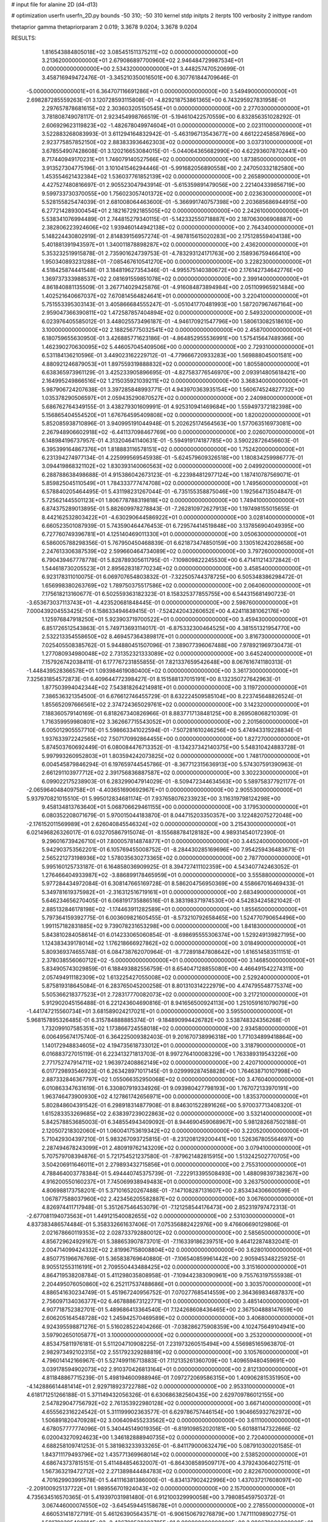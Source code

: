 # input file for alanine 2D (d4-d13)

# optimization
userfn       userfn_2D.py
bounds       -50 310; -50 310
kernel       stdp
initpts      2
iterpts      100
verbosity    2
inittype     random

thetaprior gamma
thetapriorparam 2 0.019; 3.3678 9.0204; 3.3678 9.0204

RESULTS:
  1.816543884805018E+02  3.085451511375211E+02  0.000000000000000E+00       3.213620000000000E+01
  2.679086897700960E+02  2.946484729987534E+01  0.000000000000000E+00       2.534320000000000E+01       3.448257470520699E-01  3.458716949472476E-01      -3.345210350016501E+00  6.307761844709646E-01
 -5.000000000000001E+01  6.364707116691286E+01  0.000000000000000E+00       3.549490000000000E+01       2.698287285559263E-01  3.120728593115808E-01      -4.829218753861365E+00  6.743295927831958E-01
  2.297657878681615E+02  2.303603205150545E+01  0.000000000000000E+00       2.277030000000000E+01       3.781808749078117E-01  2.923454998766519E-01      -5.194610422570559E+00  6.832856351028292E-01
  2.606929623119823E+02 -1.482678049974604E+01  0.000000000000000E+00       2.023110000000000E+01       3.522883268083993E-01  3.611294164832942E-01      -5.463196713543677E+00  4.661222458587696E+00
  2.923775857852150E+02  2.883833936462303E+02  0.000000000000000E+00       3.037310000000000E+01       3.678554907428608E-01  3.120216653084015E-01      -5.044064365682990E+00  4.622936078702441E+00
  8.717440949170231E+01  1.746079140527566E+02  0.000000000000000E+00       1.873850000000000E+01       3.913527304775196E-01  3.101041546294446E-01      -5.991682056890558E+00  2.247050332182580E+00
  1.453554621432384E+02  1.536037761852139E+02  0.000000000000000E+00       2.265890000000000E+01       4.427527480816697E-01  2.905523047943914E-01      -5.615359891479056E+00  2.221404339856719E+00
  9.599733730370055E+00  1.756023057401372E+02  0.000000000000000E+00       2.023630000000000E+01       5.528155825474039E-01  2.681008064463600E-01      -5.366991740757398E+00  2.203685686944915E+00
  6.277214289300454E+01  2.182167292185505E+02  0.000000000000000E+00       2.242610000000000E+01       5.538341076994489E-01  2.744815279340115E-01      -5.142332550718887E+00  2.187063006908887E+00
  2.382806223924606E+02  1.939460144942138E+02  0.000000000000000E+00       2.764340000000000E+01       5.148224430802919E-01  2.814839156957274E-01      -4.987815615020283E+00  2.175128559404138E+00
  5.401881391943597E+01  1.340011878898287E+02  0.000000000000000E+00       2.436200000000000E+01       5.353232519915878E-01  2.735901624739753E-01      -4.783293124171763E+00  2.158936759466410E+00
  1.950340893231288E+01 -7.085467610541270E+00  0.000000000000000E+00       3.228230000000000E+01       4.518425874441548E-01  3.184819627354346E-01      -4.995575140380672E+00  2.176142734642776E+00
  1.369737333988537E+02  2.081691559851078E+02  0.000000000000000E+00       2.399140000000000E+01       4.861840881135509E-01  3.267714029425876E-01      -4.916084873894984E+00  2.051109965921484E+00
  1.402521640667037E+02  7.670814564824641E+01  0.000000000000000E+00       3.220410000000000E+01       5.751553395303143E-01  3.405866684555247E-01      -5.051041770481993E+00  1.587207967467164E+00
  2.959047366390811E+02  1.472587857404894E+02  0.000000000000000E+00       2.549320000000000E+01       6.023976405585012E-01  3.448025573496187E-01      -4.946170921547796E+00  1.580613082518610E+00
  3.100000000000000E+02  2.188256775032541E+02  0.000000000000000E+00       2.458700000000000E+01       6.180759655630950E-01  3.426885771623186E-01      -4.864852955536991E+00  1.575415647489366E+00
  1.462390270630095E+02  5.446057045409506E+00  0.000000000000000E+00       2.729310000000000E+01       6.531184136210596E-01  3.449023162229712E-01      -4.779666720933283E+00  1.569888045001581E+00
  4.880921246879053E+01  1.897559319888832E+02  0.000000000000000E+00       1.805580000000000E+01       6.638365973961129E-01  3.425233905896695E-01      -4.827583776546970E+00  2.093914805618421E+00
  2.164995249866516E+02  1.215035921039211E+02  0.000000000000000E+00       3.368340000000000E+01       5.987906724207638E-01  3.397285848993771E-01       4.943970363935154E+00  1.560674524827732E+00
  1.035378290506597E+01  2.059435290870527E+02  0.000000000000000E+00       2.240980000000000E+01       5.686762764349155E-01  3.438279301609991E-01       4.925310941469684E+00  1.559497372182398E+00
  5.156865404554520E+01  1.676764595409808E+02  0.000000000000000E+00       1.820020000000000E+01       5.852085938710896E-01  3.940995191044948E-01       5.202625174564563E+00  1.577063516973081E+00
  2.267948906602918E+02 -6.441137098467769E+00  0.000000000000000E+00       2.026070000000000E+01       6.148984196737957E-01  4.313204641140631E-01      -5.594919174187785E+00  3.590228726456603E-01
  6.395399164867376E+01  1.818883116578151E+02  0.000000000000000E+00       1.752420000000000E+01       6.231394274977134E-01  4.225999569545938E-01      -5.624579609326518E+00  1.180834259986777E-01
  3.094419868321102E+02  1.830393140060563E+02  0.000000000000000E+00       2.049920000000000E+01       6.288788638498688E-01  4.915386042673123E-01      -6.223984812977124E+00  1.187410787569071E-01
  5.859825045110549E+01  1.784333777474708E+02  0.000000000000000E+00       1.749560000000000E+01       6.578840205464495E-01  5.431198231267044E-01      -6.735155358875046E+00  1.192564713504847E-01
  5.725621445501123E+01  1.806778788319818E+02  0.000000000000000E+00       1.749410000000000E+01       6.874375289013895E-01  5.882609978278843E-01      -7.262810972627913E+00  1.197498155015655E-01
  8.442162532803422E+01 -4.630290644586922E+01  0.000000000000000E+00       3.028140000000000E+01       6.660523501087939E-01  5.743590464476453E-01       6.729574414519848E+00  3.137856904049395E+00
  6.727760749396781E+01  4.125140469011330E+01  0.000000000000000E+00       3.050630000000000E+01       6.586005788298356E-01  5.767950450468839E-01       6.621873474850159E+00  3.130516242028658E+00
  2.247613306387539E+02  2.599660464734089E+02  0.000000000000000E+00       3.797260000000000E+01       6.790439467778778E-01  5.828789305611795E-01      -7.109809822245530E+00  6.471411214372842E-01
  1.544618730205523E+01  2.895628318770234E+02  0.000000000000000E+00       3.458540000000000E+01       6.923178311010075E-01  6.069707654803832E-01      -7.322505744378725E+00  6.505348386298472E-01
  1.656998380263769E+02  1.789750375517586E+02  0.000000000000000E+00       2.064060000000000E+01       7.175618213160677E-01  6.502559363182323E-01       8.158325377855755E+00  6.544315681490723E-01
 -3.653673037113743E+01 -4.423520681848445E-01  0.000000000000000E+00       2.598760000000000E+01       7.000439204553425E-01  6.158633494649415E-01      -7.524242043260652E+00  4.424118381062176E+00
  1.125976847918250E+01  5.923903719700522E+01  0.000000000000000E+00       3.459430000000000E+01       6.851726512543863E-01  5.749713693114017E-01      -6.875332300464525E+00  4.381551321954770E+00
  2.532213354558650E+02  8.469457364389817E+01  0.000000000000000E+00       3.816730000000000E+01       7.025405508385762E-01  5.944880451507096E-01       7.389077396067488E+00  7.978921969730473E-01
  1.277080934980048E+02  2.731352321333089E+02  0.000000000000000E+00       3.645240000000000E+01       7.157926742038411E-01  6.177767231855855E-01       7.821337659542648E+00  8.067616741180313E-01
 -1.448439528366578E+01  1.093984619080400E+02  0.000000000000000E+00       3.361730000000000E+01       7.325631854572873E-01  6.409644772398427E-01       8.151588137015191E+00  8.132350727642963E-01
  1.877503994042344E+02  7.543818264214981E+01  0.000000000000000E+00       3.119720000000000E+01       7.386536321354500E-01  6.676612746455729E-01       8.632224509585104E+00  8.223745648826524E-01
  1.855652097666561E+02  2.374724365029761E+02  0.000000000000000E+00       3.142320000000000E+01       7.188360579140169E-01  6.818267340826966E-01       8.883771713848125E+00  8.269508068210309E-01
  1.716359959980801E+02  3.362667715543052E+01  0.000000000000000E+00       2.201560000000000E+01       6.005012905557710E-01  5.598663341022594E-01      -7.507281610246256E+00  5.474943319228834E-01
  1.937633972242565E+02  7.507170992864455E+00  0.000000000000000E+00       1.827270000000000E+01       5.874503760692449E-01  6.080084476713352E-01      -8.134237342140375E+00  5.548310424883728E-01
  5.997993260952803E+01  1.803594242073825E+02  0.000000000000000E+00       1.748170000000000E+01       6.004545879846294E-01  6.197659744545786E-01      -8.367712315636913E+00  5.574307591390963E-01
  2.661291103977712E+02  2.391756836887587E+02  0.000000000000000E+00       3.302230000000000E+01       6.099022175238903E-01  6.283299047914029E-01      -8.509472344634563E+00  5.589758377921177E-01
 -2.065964048409758E+01 -4.403651690692967E+01  0.000000000000000E+00       2.905530000000000E+01       5.937970821015510E-01  5.995012834681174E-01       7.937658076233923E+00  3.116319798124298E+00
  9.458134813763640E+01  5.068706629461155E+00  0.000000000000000E+00       3.179530000000000E+01       6.080352208071679E-01  5.970015044183870E-01       8.044715203350357E+00  3.122482075272048E+00
 -2.176152011569989E+01  2.626040845546324E+02  0.000000000000000E+00       3.215430000000000E+01       6.021496826326017E-01  6.032705867915074E-01      -8.155688784128182E+00  4.989314540172390E-01
  9.296016739426710E+01  7.800057814874877E+01  0.000000000000000E+00       3.445240000000000E+01       5.942903753562201E-01  6.105769455008752E-01      -8.284430285169696E+00  7.954259436483671E-01
  2.565221273198936E+02  1.578035630273365E+02  0.000000000000000E+00       2.787700000000000E+01       5.995160125733187E-01  6.164858036909925E-01       8.394727411102359E+00  4.543407742463052E-01
  1.276466404933987E+02 -3.886899178465959E+01  0.000000000000000E+00       3.555880000000000E+01       5.977284434972084E-01  6.308147665169728E-01       8.586204756950369E+00  4.558667016469433E-01
  5.349781619375982E+01 -2.316312516719161E+01  0.000000000000000E+00       2.683490000000000E+01       5.646234656270405E-01  6.068191735886516E-01       8.383198371974530E+00  4.542834245821042E-01
  2.885132846178198E+02 -1.174463911282589E+01  0.000000000000000E+00       1.855650000000000E+01       5.797364159392775E-01  6.003609821605455E-01      -8.573210792658465E+00  1.524770790654496E+00
  1.991157182831885E+02  9.739078231653298E+00  0.000000000000000E+00       1.841830000000000E+01       5.843810284058614E-01  6.014233065060854E-01      -8.698695555306374E+00  1.529249139827195E+00
  1.124383439178014E+02  1.176218666927862E+02  0.000000000000000E+00       3.018490000000000E+01       5.809369374655748E-01  6.084738762070964E-01      -8.772891847808642E+00  1.616514583511151E-01
  2.378038556060712E+02 -5.000000000000000E+01  0.000000000000000E+00       3.146850000000000E+01       5.834905743029859E-01  6.188493882556759E-01       8.654047128855080E+00  4.466491542274311E+00
  2.057494911182309E+02  1.613225427055008E+02  0.000000000000000E+00       2.529240000000000E+01       5.875819318645084E-01  6.283765045200258E-01       8.801310314222979E+00  4.474795548775374E+00
  5.505366218377523E+01  2.728317770082073E+02  0.000000000000000E+00       3.217210000000000E+01       5.912902045156488E-01  6.221243604690816E-01       8.941656500924113E+00  1.251059161079079E+00
 -1.441747215560734E+01  3.681589024217021E+01  0.000000000000000E+00       3.595500000000000E+01       5.968157895326485E-01  6.315784888885374E-01      -9.184890994426782E+00  3.538748324356268E-01
  1.732099107585351E+02  1.173866724558018E+02  0.000000000000000E+00       2.934580000000000E+01       6.006495674175740E-01  6.364225009382403E-01       9.201670738996318E+00  1.771034899418864E+00
  1.140172948834605E+02  4.194735618733012E+01  0.000000000000000E+00       3.318790000000000E+01       6.016883727015119E-01  6.223413271813703E-01       8.997276410008329E+00  1.763389319543226E+00
  2.771752747914711E+02  1.963972408862149E+02  0.000000000000000E+00       2.420710000000000E+01       6.017729893546923E-01  6.263428971017145E-01       9.029999287458828E+00  1.764638710107998E+00
  2.887332846367797E+02  1.055066352950068E+02  0.000000000000000E+00       3.476040000000000E+01       6.010863347631619E-01  6.330807919334926E-01       9.093980427798193E+00  1.767072133970191E+00
  1.963746473900930E+02  4.127861742656971E+00  0.000000000000000E+00       1.835370000000000E+01       5.802848604391542E-01  6.298918314877908E-01       8.846301522891626E+00  5.970037713408320E-01
  1.615283353269685E+02  2.638397239022863E+02  0.000000000000000E+00       3.532140000000000E+01       5.842578853685003E-01  6.348554943409092E-01       8.944690459068967E+00  5.981282687502188E-01
  2.120507218302060E+01  1.060041753619342E+02  0.000000000000000E+00       3.220520000000000E+01       5.710429304397210E-01  5.983267093725815E-01      -8.231208129200441E+00  1.526367805564697E+00
  2.287494678243099E+01  2.480919762143209E+02  0.000000000000000E+00       3.079410000000000E+01       5.707579708394876E-01  5.721754521237580E-01      -7.879621482815915E+00  1.513242502770705E+00
  3.504206911646011E+01  2.279893432715856E+01  0.000000000000000E+00       2.755310000000000E+01       4.788464003778384E-01  5.494440745375739E-01      -7.222913395508493E+00  1.488098397382367E+00
  4.916200550160237E+01  7.745069938949483E+01  0.000000000000000E+00       3.263750000000000E+01       4.806988173758201E-01  5.371016520267488E-01      -7.147108287131607E+00  2.853434306600599E-01
  1.067877588037960E+02  2.423456205582887E+02  0.000000000000000E+00       3.067600000000000E+01       4.826974411717948E-01  5.351267546453079E-01      -7.121258544176473E+00  2.852319797472313E-01
 -2.677081194073563E+01  1.449121540082655E+02  0.000000000000000E+00       2.531030000000000E+01       4.837383486574484E-01  5.358332661637406E-01       7.075356882422976E+00  9.476606690129806E-01
  2.021678660119353E+02  2.028733792880012E+02  0.000000000000000E+00       2.585650000000000E+01       4.856729624929167E-01  5.388653907873701E-01      -7.116339186239751E+00  9.464122874832041E-01
  2.004714099424332E+02  2.819967158008804E+02  0.000000000000000E+00       3.628010000000000E+01       4.850775196676769E-01  5.365838769640880E-01      -7.106540859961442E+00  2.905945348225925E-01
  8.905512553116191E+01  2.709550443488425E+02  0.000000000000000E+00       3.315160000000000E+01       4.864719538208784E-01  5.411298035808958E-01      -7.109442383090961E+00  9.755763197555938E-01
  2.204495076050860E+02  6.252117537488686E+01  0.000000000000000E+00       3.303570000000000E+01       4.886541630234749E-01  5.451967240956752E-01       7.070277685414559E+00  2.364369834687837E+00
  2.756097134036377E+02  6.467888673122771E+01  0.000000000000000E+00       3.485140000000000E+01       4.907718752382701E-01  5.489686413364540E-01       7.124268608436465E+00  2.367504888147659E+00
  2.606205164548728E+02  1.245942570469589E+02  0.000000000000000E+00       3.406800000000000E+01       4.924395598871276E-01  5.516028522404266E-01      -7.038286275908359E+00  4.102475649104941E+00
  3.597902650105877E+01  3.100000000000000E+02  0.000000000000000E+00       3.253200000000000E+01       4.853475811976181E-01  5.511204710908225E-01       7.231973260515494E+00  4.556985165963870E-01
  2.982973492102315E+02  2.551792329288819E+02  0.000000000000000E+00       3.105760000000000E+01       4.796014142166967E-01  5.527499116713883E-01       7.112135261360709E+00  1.409659480459691E+00
  3.039178594902073E+02  2.910370426813164E+01  0.000000000000000E+00       2.812130000000000E+01       4.811848867715239E-01  5.498194600988946E-01       7.097272069586315E+00  1.409062815351950E+00
 -4.142886614481414E+01  2.929718923722788E+02  0.000000000000000E+00       2.953310000000000E+01       4.618171251266188E-01  5.371149432056326E-01       6.630686382560435E+00  2.629709786012155E+00
  2.547829047756792E+02  2.761353922980128E+02  0.000000000000000E+00       3.667140000000000E+01       4.655562316224542E-01  5.311199902363577E-01       6.629786757446154E+00  1.904665932762972E+00
  1.506891820470928E+02  3.006409455233562E+02  0.000000000000000E+00       3.611100000000000E+01       4.678057777774096E-01  5.340445149019356E-01      -6.819109852020181E+00  5.601881147322666E-02
  6.020043270924623E+00  1.346182888940735E+02  0.000000000000000E+00       2.720400000000000E+01       4.688258109741253E-01  5.381983233933265E-01      -6.841179000632479E+00  5.087910300201585E-01
  1.843711179493796E+02  1.435771369968014E+02  0.000000000000000E+00       2.538520000000000E+01       4.686743737815151E-01  5.411484854632007E-01      -6.864308589509717E+00  4.379243064027511E-01
  1.567363219472712E+02  2.271389844484783E+02  0.000000000000000E+00       2.822670000000000E+01       4.701629903991578E-01  5.441116381386000E-01      -6.834137902422996E+00  1.437037217608097E+00
 -2.209100925137722E+01  1.989556701924043E+02  0.000000000000000E+00       2.157000000000000E+01       4.735634516570365E-01  5.419397031981480E-01       6.912100329990058E+00  3.798085459750372E-01
  3.067446000074550E+02 -3.645459445158678E+01  0.000000000000000E+00       2.278550000000000E+01       4.660531418727191E-01  5.461263905643571E-01      -6.906150679276879E+00  1.747111098902775E-01
  1.581780395400914E+02 -2.436700538303785E+01  0.000000000000000E+00       2.988670000000000E+01       4.598578645378751E-01  5.169053273026221E-01      -6.504421663576157E+00  1.739585154932496E-01
  8.697429845481464E+01  1.291939963538837E+02  0.000000000000000E+00       2.653880000000000E+01       4.620522321244661E-01  5.190722975535218E-01       6.482300528558321E+00  1.043104704743703E+00
 -4.429329050161955E+01  1.179572032447536E+02  0.000000000000000E+00       3.163220000000000E+01       4.632132173409388E-01  5.220035112806573E-01       6.521800699355096E+00  1.044383828911156E+00
  2.056024011442248E+02  9.657304994049537E+01  0.000000000000000E+00       3.472430000000000E+01       4.644803656639072E-01  5.253789352924043E-01       6.570005296159083E+00  1.045936837760659E+00
  7.175267882618276E+01  9.958806201312775E+01  0.000000000000000E+00       3.161650000000000E+01       4.655162995423810E-01  5.245066845910537E-01      -6.633628310623050E+00  1.208645224788415E-01
  1.081275868025719E+00  1.451665267052742E+01  0.000000000000000E+00       3.473320000000000E+01       4.657927018218606E-01  5.171439131751259E-01      -6.446084343927238E+00  1.922522016249285E+00
  1.009567102873691E+02 -2.066031619339586E+01  0.000000000000000E+00       3.135460000000000E+01       4.625374170386748E-01  4.624621681109290E-01      -5.837622333897410E+00  1.406455871078307E+00
  6.279009712127852E+01  7.018995272207905E+00  0.000000000000000E+00       2.514190000000000E+01       4.407624959072195E-01  4.345319243600345E-01      -5.427683883936383E+00  1.386405181323265E+00
  2.287154827643994E+02  2.245844252931965E+02  0.000000000000000E+00       3.260170000000000E+01       4.375045771648823E-01  4.407277382184281E-01       4.022676283305881E+00  1.491370855639736E+01
  2.101138537467888E+02 -3.759161939127554E+01  0.000000000000000E+00       2.780200000000000E+01       4.394119472453477E-01  4.420546852873647E-01       4.058971956414442E+00  1.491821875989261E+01
 -1.901670903863128E+01  2.326300121587080E+02  0.000000000000000E+00       2.780720000000000E+01       4.376857190633303E-01  4.467458931254747E-01       5.484756209316894E+00  1.596798792708688E+00
 -1.670438253888240E+01  7.694218303559875E+01  0.000000000000000E+00       3.715390000000000E+01       4.360650787093562E-01  4.466679456344884E-01       5.456691663072269E+00  1.595171085945689E+00
  1.044947614793804E+02  2.105691219713618E+02  0.000000000000000E+00       2.329860000000000E+01       4.379396930959655E-01  4.476005336154465E-01       5.367513917201665E+00  2.805716611176247E+00
  1.445439018175728E+02  1.213227153587660E+02  0.000000000000000E+00       2.881980000000000E+01       4.412146089444068E-01  4.405869870487931E-01       5.302614190923405E+00  2.800376622016254E+00
  1.084677061424390E+02  2.967731732177845E+02  0.000000000000000E+00       3.494050000000000E+01       4.388243310451908E-01  4.462840914628745E-01       5.340602175268059E+00  2.803535619799983E+00
  9.395230268605202E+00 -3.633767371007865E+01  0.000000000000000E+00       3.350050000000000E+01       4.400632368180559E-01  4.475186809015230E-01       5.598980128894925E+00  1.683175332939815E-01